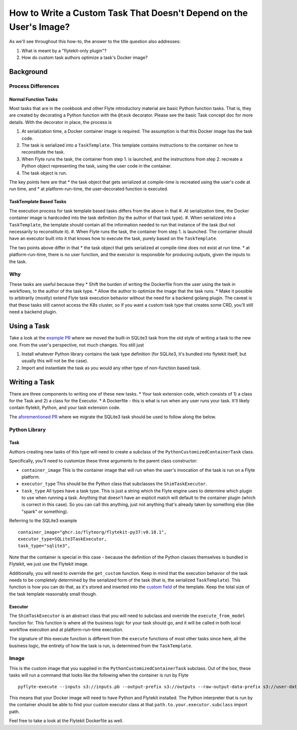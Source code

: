 .. _howto-template-only-tasks:

#####################################################################
How to Write a Custom Task That Doesn't Depend on the User's Image?
#####################################################################

As we'll see throughout this how-to, the answer to the title question also addresses:

#. What is meant by a "flytekit-only plugin"?
#. How do custom task authors optimize a task's Docker image?

**********************
Background
**********************

Process Differences
=====================

Normal Function Tasks
---------------------

Most tasks that are in the cookbook and other Flyte introductory material are basic Python function tasks. That is, they are created by decorating a Python function with the ``@task`` decorator. Please see the basic Task concept doc for more details. With the decorator in place, the process is

#. At serialization time, a Docker container image is required. The assumption is that this Docker image has the task code.
#. The task is serialized into a ``TaskTemplate``. This template contains instructions to the container on how to reconstitute the task.
#. When Flyte runs the task, the container from step 1. is launched, and the instructions from step 2. recreate a Python object representing the task, using the user code in the container.
#. The task object is run.

The key points here are that
* the task object that gets serialized at compile-time is recreated using the user's code at run time, and
* at platform-run-time, the user-decorated function is executed.

TaskTemplate Based Tasks
------------------------

The execution process for task template based tasks differs from the above in that
#. At serialization time, the Docker container image is hardcoded into the task definition (by the author of that task type).
#. When serialized into a ``TaskTemplate``, the template should contain all the information needed to run that instance of the task (but not necessarily to reconstitute it).
#. When Flyte runs the task, the container from step 1. is launched. The container should have an executor built into it that knows how to execute the task, purely based on the ``TaskTemplate``.

The two points above differ in that
* the task object that gets serialized at compile-time does not exist at run time.
* at platform-run-time, there is no user function, and the executor is responsible for producing outputs, given the inputs to the task.

Why
===
These tasks are useful because they
* Shift the burden of writing the Dockerfile from the user using the task in workflows, to the author of the task type.
* Allow the author to optimize the image that the task runs.
* Make it possible to arbitrarily (mostly) extend Flyte task execution behavior without the need for a backend golang plugin. The caveat is that these tasks still cannot access the K8s cluster, so if you want a custom task type that creates some CRD, you'll still need a backend plugin.

*************************
Using a Task
*************************
Take a look at the `example PR <https://github.com/flyteorg/flytekit/pull/470>`__ where we moved the built-in SQLite3 task from the old style of writing a task to the new one.
From the user's perspective, not much changes. You still just

#. Install whatever Python library contains the task type definition (for SQLite3, it's bundled into flytekit itself, but usually this will not be the case).
#. Import and instantiate the task as you would any other type of non-function based task.

***************************
Writing a Task
***************************
There are three components to writing one of these new tasks.
* Your task extension code, which consists of 1) a class for the Task and 2) a class for the Executor.
* A Dockerfile - this is what is run when any user runs your task. It'll likely contain flytekit, Python, and your task extension code.

The `aforementioned PR <https://github.com/flyteorg/flytekit/pull/470>`__ where we migrate the SQLite3 task should be used to follow along the below.

Python Library
================

Task
-------
Authors creating new tasks of this type will need to create a subclass of the ``PythonCustomizedContainerTask`` class.

Specifically, you'll need to customize these three arguments to the parent class constructor:

* ``container_image`` This is the container image that will run when the user's invocation of the task is run on a Flyte platform.
* ``executor_type`` This should be the Python class that subclasses the ``ShimTaskExecutor``.
* ``task_type`` All types have a task type. This is just a string which the Flyte engine uses to determine which plugin to use when running a task. Anything that doesn't have an explicit match will default to the container plugin (which is correct in this case). So you can call this anything, just not anything that's already taken by something else (like "spark" or something).

Referring to the SQLite3 example ::

    container_image="ghcr.io/flyteorg/flytekit-py37:v0.18.1",
    executor_type=SQLite3TaskExecutor,
    task_type="sqlite3",

Note that the container is special in this case - because the definition of the Python classes themselves is bundled in Flytekit, we just use the Flytekit image.

Additionally, you will need to override the ``get_custom`` function. Keep in mind that the execution behavior of the task needs to be completely determined by the serialized form of the task (that is, the serialized ``TaskTemplate``). This function is how you can do that, as it's stored and inserted into the `custom field <https://github.com/flyteorg/flyteidl/blob/7302971c064b6061a148f2bee79f673bc8cf30ee/protos/flyteidl/core/tasks.proto#L114>`__ of the template. Keep the total size of the task template reasonably small though.

Executor
--------
The ``ShimTaskExecutor`` is an abstract class that you will need to subclass and override the ``execute_from_model`` function for. This function is where all the business logic for your task should go, and it will be called in both local workflow execution and at platform-run-time execution.

The signature of this execute function is different from the ``execute`` functions of most other tasks since here, all the business logic, the entirety of how the task is run, is determined from the ``TaskTemplate``.

Image
=======
This is the custom image that you supplied in the ``PythonCustomizedContainerTask`` subclass. Out of the box, these tasks will run a command that looks like the following when the container is run by Flyte ::

    pyflyte-execute --inputs s3://inputs.pb --output-prefix s3://outputs --raw-output-data-prefix s3://user-data --resolver flytekit.core.python_customized_container_task.default_task_template_resolver -- {{.taskTemplatePath}} path.to.your.executor.subclass

This means that your Docker image will need to have Python and Flytekit installed. The Python interpreter that is run by the container should be able to find your custom executor class at that ``path.to.your.executor.subclass`` import path.

Feel free to take a look at the Flytekit Dockerfile as well.

